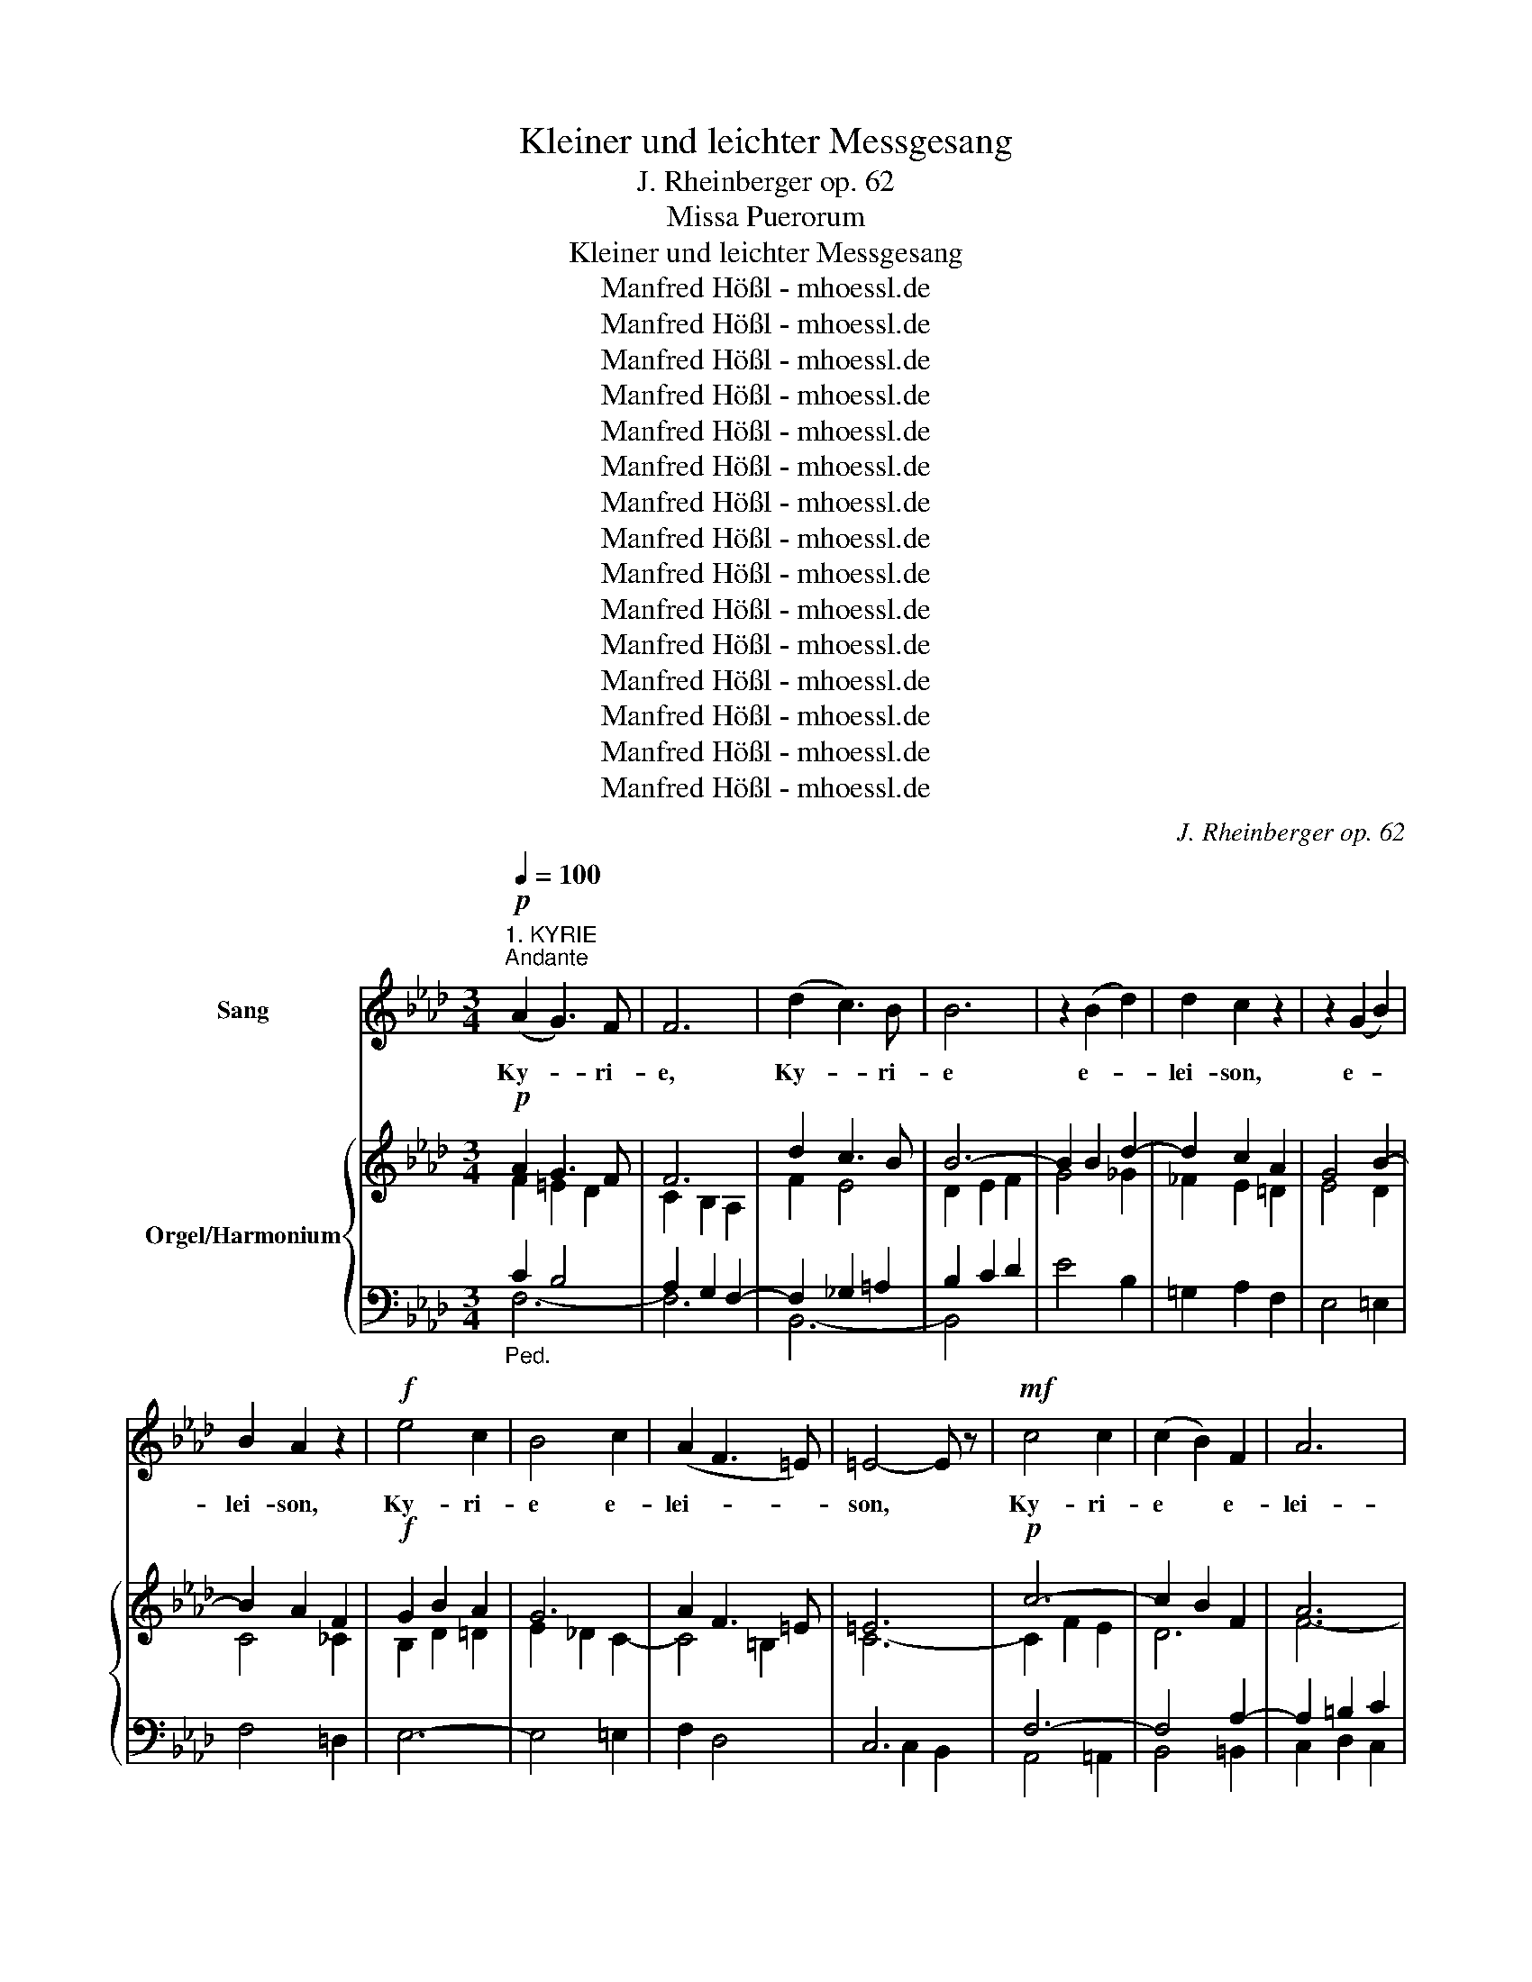 X:1
T:Kleiner und leichter Messgesang
T:J. Rheinberger op. 62
T:Missa Puerorum
T:Kleiner und leichter Messgesang
T:Manfred Hößl - mhoessl.de
T:Manfred Hößl - mhoessl.de
T:Manfred Hößl - mhoessl.de
T:Manfred Hößl - mhoessl.de
T:Manfred Hößl - mhoessl.de
T:Manfred Hößl - mhoessl.de
T:Manfred Hößl - mhoessl.de
T:Manfred Hößl - mhoessl.de
T:Manfred Hößl - mhoessl.de
T:Manfred Hößl - mhoessl.de
T:Manfred Hößl - mhoessl.de
T:Manfred Hößl - mhoessl.de
T:Manfred Hößl - mhoessl.de
T:Manfred Hößl - mhoessl.de
T:Manfred Hößl - mhoessl.de
C:J. Rheinberger op. 62
Z:Manfred Hößl - mhoessl.de
%%score 1 { ( 2 3 6 ) | ( 4 5 7 ) }
L:1/8
Q:1/4=100
M:3/4
K:Ab
V:1 treble nm="Sang"
V:2 treble nm="Orgel/Harmonium"
V:3 treble 
V:6 treble 
V:4 bass 
V:5 bass 
V:7 bass 
V:1
"^1. KYRIE""^Andante"!p! (A2 G3) F | F6 | (d2 c3) B | B6 | z2 (B2 d2) | d2 c2 z2 | z2 (G2 B2) | %7
w: Ky- * ri-|e,|Ky- * ri-|e|e- *|lei- son,|e- *|
 B2 A2 z2 |!f! e4 c2 | B4 c2 | (A2 F3 =E) | =E4- E z |!mf! c4 c2 | (c2 B2) F2 | A6 | %15
w: lei- son,|Ky- ri-|e e-|lei- * *|son, *|Ky- ri-|e * e-|lei-|
!<(! G4-!>(! G!>)!F!<)! | F6 | z6 | z6 | z6 |!p! z2 d2 c2 | c2 B2 z2 | z2 d2 A2 | A2 _G2 z2 | %24
w: |son.||||Chri- ste,|Chri- ste,|Chri- ste,|Chri- ste|
!mf! z2 (d2 F2) | E2 e2 d2- | d2 (cB c2) | d6 | z2 c2 B2 | B2 A2 G2 | F4- F=E | =E4 z2 | %32
w: e- *|lei- son, e-|* lei- * *|son,|Chri- ste,|Chri- ste e-|lei- * *|son.|
!p! (A2 G3) F | F6 | (d2 c3) B |!<(! B6!<)! |!f! z2 (B2 e2) | e2 d2 z2 | z2 (G2 B2) | B2 A2 d2 | %40
w: Ky- * ri-|e,|Ky- * ri-|e|e- *|lei- son,|e- *|lei- son, e-|
 (c6 | f2) c2 A2 | (A6 |!>(! G6)!>)! | F6- | F6 | z6 |] %47
w: lei-|* son, e-|lei-||son.|||
[M:2/2]"^2. GLORIA"[Q:1/4=180]"^Moderato"!f! A4 B4 | E4 F2 G2 | (A2 B2) (c2 d2) | c4 B4 | e4 c4 | %52
w: Glo- ri-|a in ex-|cel- * sis *|De- o|et in|
 A2 G2 A4 | B2 A4 G2 | G4 A4- | A2 E2 F2 d2 | B8 | A4 z4 | z2 =d2 B2 _d2 | c4 z2 e2- | %60
w: ter- ra pax|ho- mi- ni-|bus, bo-|* nae vo- lun-|ta-|tis.|Lau- da- mus|Te, be-|
 e2 =d2 B B _d2 | c4 z2 c2- | c2 =B2 G2 _B2 | A2 c2 B2 A2 | G6 F2 |!p! =E4 d4- | d3 d c4 | %67
w: * ne- di- ci- mus|Te, ad-|* o- ra- mus|Te, glo- ri- fi-|ca- mus|Te. Gra-|* ti- as|
 d3 A A4 | _c8 | B4 B2 B2 | A6 A2 |!<(! _G6 G2!<)! | F6 z2 |!f! d4 c2 B2 | (A8 | G8) | F4 z2 c2- | %77
w: a- gi- mus|Ti-|bi prop- ter|mag- nam|glo- ri-|am,|glo- ri- a|Tu-||am. Do-|
 c2 =B B (G2 _B2) | A4 z2 c2- | c2 =B2 (G2 _B2) | A4 z2 d2- | d2 c c (A2 _c2) |!p! B4 z2 B2 | %83
w: * mi- ne De- *|us, Ag-|* nus De- *|i, Fi-|* li- us Pat- *|ris. Qui|
!<(! B4 B2 B2 | B3 B B4 | (B2!<)! d4-!>(! d_c)!>)! | B6 z2 |!p! z2 B4 B2 | _c4 A4 | (_G4 _F4) | %90
w: se- des ad|dex- te- ram|Pat- * * *|ris:|mi- se-|re- re|no- *|
 !fermata!E6 z2 |!f! A4 B4 | (E4 F2) G2 | (A2 B2) (c2 d2) | c4 B2 B2 | e4 c2 c2 | A3 G A4 | %97
w: bis.|Quo- ni-|am * Tu|so- * lus *|Sanc- tus, Tu|so- lus Al-|tis- si- mus,|
 (F2 B4) A2 |!f! A4 G2 G2 | c4 c4 | e3 e d4 | z2 d2!<(! d2 d d | (d2 =d2) (e2!<)! =e2) | f4 B4 | %104
w: Je- * su|Chri- ste, cum|Sanc- to|Spi- ri- tu|in glo- ri- a|De- * i *|Pat- ris,|
 z2 B2 B2 B B | B4 e4 | A4 d4 | (G4 c4- | c2 B2 A2 G2) | A8- | A2 z2 z4 | z8 |] %112
w: in glo- ri- a|De- i|Pat- ris,|a- *||men.|||
[K:F][M:4/4]"^3. GRADUALE"[Q:1/4=117]"^Con moto"!p! A4 G2 A2 | c3 c B3 A | A4 z2!>(! c2 | %115
w: Ver- bum su-|per- num pro- di-|ens nec|
 B2 A2 G2!>)! F2 | E3 F G4 |!p! z2 A2 G2 A2 | c3 c B3 A |!f! A4 z2 d2- | d2 =B4 c2 | (d2 =B4) c2 | %122
w: Pat- ris lin- quens|dex- te- ram|a- do- pus|su- um ex- i-|ens, ve-|* nit ad|vi- * ta|
 (E4 D3) C | C4 z4 |!p! z2 B2 B2 A2 | A2 G2 F3 E | E6 z2 | z2 c2!<(! c2 =B2 | =B2 A2 A3 G!<)! | %129
w: ves- * pe-|ram.|Se nas- cens|de- dit so- ci-|um|con- ves- cens|in e- du- li-|
!f! ^F4 z2 e2 | e2 d4 c2 | c2 =B2 c2 A2 | G6 F2 | E6 c2 | =B2 A2 ^G2 A2 | (e4!<(! f4-!<)! | %136
w: um, se|reg- nans, se|reg- nas dat in|prae- mi-|um, se-|mo- ri- ens in|pre- *|
!>(! f4) ^G4!>)! | A6 z2 | z8 |!p! A4 ^G2 A2 | c3 c B3 A | A4 z2 c2 | B2 A2 G2 F2 | E3 F G4 | %144
w: * ti-|um.||O sa- lu-|ta- ris hos- ti-|a, qui|coe- li pan- dis|os- ti- um,|
 A4 ^G2 A2 | c3 c B3 A |!f! A4 z2 f2 | f2 e4 d2 |"^rit." d2 c2 B2 G2 | (F4!>(! G3)!>)! F | F8 | %151
w: bel- la pre-|munt hos- ti- li-|a da|ro- bur, da|ro- bur fer au-|xi- * li-|um.|
 z8 |][K:Ab]"^4. CREDO"[Q:1/4=112]"^Moderato"!mf! F2 F F F2 F2 | F2 F2 z4 | F2 F F F2 F2 | %155
w: |Cre- do in u- num|De- um,|Pat- rem om- ni- po-|
 F2 F2 z2 F2 | F2 F2 F2 F F | F2 F2 z2 F F | F2 F F A3 A | c2 c4 c2 | d2 A2 B3 A | A2 z2 z4 | %162
w: ten- tem, fac-|to- rem coe- li et|ter- rae, vi- si-|bi- li- um om- ni-|um et in|vi- si- bi- li-|um.|
 A2 A2 A2 A2 | A3/2 A/ A2 z4 | z2 !^!A4 A2 | A2 A2 z2 !^!A2- | A3/2 A/ A2 A2 A2 | A2 A2 A3 A | %168
w: Et in u- num|Do- mi- num,|Je- sum|Chri- stum, Fi-|* li- um De- i|u- ni- ge- ni-|
 A2!<(! A A c2 c2!<)! |!f! e2 e2 z2 e e | e2 =d d c2 =B2 | c4 z4 |!p! c4 B2 A2 | (G3 A) G4 | %174
w: tum, et ex Pat- re|na- tum an- te|om- ni- a sae- cu-|la.|De- um de|De- * o,|
 e4 c2 A2 | G3 A G4 | c6 B2 | B2 A A G2 A2 | F8 | E4 z2 E2 | A4 G2 E2 | F3 F F2 F2 | B2 B2 A2 F F | %183
w: lu- men de|lu- mi- ne,|De- um|ve- rum de De- o|ve-|ro, qui|prop- ter nos|ho- mi- nes et|prop- ter nost- ram sa-|
 G4 G2 G2 |!f! e4 e2 e2 | (d2 c2) B2 A2 | (G6 A2) | G6 z2 || %188
w: lu- tem des-|cen- dit, des-|cen- * dit de|coe- *|lis.|
[K:F][Q:1/4=83]"^meno mosso"!p! A2 A A F2 G2 | A3 A B3/2 B/ F2 | G2 G2 z4 | A3/2 A/ A A F2 G2 | %192
w: Et in- car- na- tus|est de Spi- ri- tu|Sanc- to|ex Ma- ri- a vir- gi-|
 A3 A B2 F2 | G3/2 G/ G2 z2 G G | c3 c B3 B | _A3 A G2 G G | F3 F F3 B | B2 E2 z4 |!f! _d4 c4 | %199
w: ne et ho- mo|fac- tus est. Cru- ci-|fi- xus e- ti-|am pro no- bis sub|Pon- ti- o Pi-|la- to,|pas- sus,|
 _e4 =d4 |!p! z2 F F F3 =E | !fermata!E6 z2 ||[K:Ab][Q:1/4=112]"^Tempo I" z2 F3/2 F/ A2 c2 | %203
w: pas- sus|et se- pul- tus|est.|Et as- cen- dit|
 d2 d3/2 d/ d2 _F2 | z2 E2 G2 B B | d2 c2 z2 c c | e2 c c d4 | B2 z2 c2 A A | B2 F F A4 | %209
w: ter- ti- a di- e|se- cun- dum scrip-|tu- ras et as-|cen- dit in coe-|lum, se- det ad|dex- te- ram Pat-|
!p! G2 z2 z2 _G2 | _G3!<(! G G2!<)! _f2 |!>(! e2 _c2!>)! _G2 z G |!<(! _G2 G G G2!<)! _f2 | %213
w: ris, et|i- te- rum ven-|tu- rus est cum|glo- ri- a ju- di-|
!>(! e2!>)! _c2 !^!e4 | =d2 A2 _c3 c | B4 F3 F | G3/2 G/ G2 A2 B2 | G3/2 G/ G2 G3 G | A3 A B2 c2 | %219
w: ca- re vi-|vis et mor- tu-|os. Et in|Spi- ri- tum Sanc- tum|Do- mi- num, qui cum|Pat- re Fi- li-|
 A2 A2 d3 d | d2 c2 (B2 A2) | G2 z E E2 E2 | (E2 e4) d2- | d2 B2 c4 | A2 z2 z4 | z8 | z8 | z8 | %228
w: o- que si- mul|ad- o- ra- *|tur et con- glo-|ri- * *|* fi- ca-|tur.||||
!mf! z2 F2 F2 F2 | F2 F2 z2 F2 | F3 F F2 F2 | F2 F2 F3 F | F2 F2 F3 F | F2 z2 z2 F2 | %234
w: Et u- nam|sanc- tam ca-|tho- li- cam et|a- po- sto- li-|cam ec- cle- si-|am, con-|
!<(! F3/2 F/ F2 A2 A!<)! A | c2 c2 z2 c c | d2 c2 B2 =A2 | (B2 F2) (=G2 A2) | A8 | G6 z2 || %240
w: fi- te- or u- num bap-|tis- ma in re-|mis- si- o- nem|pec- * ca- *|to-|rum,|
[K:F] z2 A2 A2 A2 | z2 A2 A2 A2 | B6 A2 | G6 z2 | z2 F2 F2 F2 | z2 F2 F2 F2 | _G6 F2 | =E6 z2 | %248
w: et vi- tam|ven- tu- ri|sae- cu-|li,|et vi- tam|ven- tu- ri|sae- cu-|li,|
 z2 (c2"^cresc." B2 A2) | G8 | z2 (_e2 d2 c2) | B8 |!f! z2 d2 c2 B2 | A4 B2 A2 | G8- | G8 | F8- | %257
w: a- * *|men,|a- * *|men,|a- * *||||men.|
 F2 z2 z4 | z16 |][M:2/2]"^5. SANCTUS"[Q:1/4=112]"^Moderato"!p! A4 G3 A | B4 A3 B |!<(! c4 d4!<)! | %262
w: ||Sanc- * *|||
!>(! G6!>)! z2 | A4 B3 c | d4 c3 d |!<(! _e4!<)! f4 |!>(! d6 z2!>)! | z2 G4 B2 | B3 A A4 | %269
w: tus,|Sanc- * *|||tus,|Sanc- tus|Do- mi- nus|
 z2 G4 B2 | B3 A A4 |!f! c4 B2 B2 | _e4 d2 z2 | d4 c2 c2 | f4 =e2 z2 | e4 d2 A2 | (c4 =B4) | %277
w: De- us|Sa- ba- oth.|Ple- ni sunt|coe- li,|coe- li et|ter- ra|glo- ri- a|Tu- *|
!ff! c6 c2 | _e6 e2 | _e4 _d4 | c8 | _A4 B4 | c8- | c8 | F8 |] %285
w: a. Ho-|san- na|in ex-|cel-|sis, ho-|san-||na.|
[K:Bb][M:3/4]"^6. BENEDICTUS"[Q:1/4=104]"^Andantino"!p! (F2 G2) A2 | G2 F2 z F | (B2 c2 G2 | %288
w: Be- * ne-|dic- tus, qui|ve- * *|
 B2) A3 A |!<(! B2 B2!<)! B2 |!f! B2 e2 d2- |!>(! d2 c2 B2!>)! | A4 z2 | z2 B2 G2 | G2 F4- | %295
w: * nit in|no- mi- ne|Do- * *|* * mi-|ni,|be- ne-|dic- tus,|
 F2 d2 B2 | B2 A2 z A |!<(! A2 B2 =B2 | c2 ^c2!<)! d2 | (F2 G3) A | A4 A2 | (B2 ^F2 G2 | %302
w: * be- ne-|dic- tus, qui|ve- nit in|no- mi- ne|Do- * mi-|ni, in|no- * *|
 A2) c2 B2 | G4- G F | F4 z2 |!f! z2 e3 B | B2 A2 z2 | z2 (e3 B) |!p! B2 A2 z A | B2 F2 _A2 | %310
w: * mi- ne|Do- * mi-|ni,|be- ne-|dic- tus,|qui *|ve- nit in|no- mi- ne|
 _G4- G G | F6- |!f! F2 z2 F2 |[Q:1/4=111]"^animato" d4 c2 | B4 _A2 | (G4 c2) |!ff! F4 e2 || %317
w: Do- * mi-|ni.|* Ho-|san- na|in ex-|cel- *|sis, ho-|
[M:4/4] d2 f2 e2 c2 | (B4 A3 B) | B8- | B6 z2 | z8 | z8 |] %323
w: san- na in ex-|cel- * *|sis.||||
[K:Ab][M:3/4]"^7. AGNUS DEI"[Q:1/4=100]"^Andante"!p! z2 A2 G2 | G2 F2 z2 | z2 d2 c2 | c2 B2 z2 | %327
w: Ag- nus|De- i,|Ag- nus|De- i,|
 z2 (c2 G2) | G2 A2 F2 | E4 F2 | A2 G2 z2 |!f! (G2 F2) G2 | (A2 G2) F2 | G6 | C4 z2 |!p! z2 c2 B2 | %336
w: qui *|tol- lis pec-|ca- ta|mun- di:|mi- * se-|re- * re|no-|bis.|Ag- nus|
 B2 A2 z2 | z2 B2 A2 | A2 G2 z2 | z2 (e2 =B2) | =B2 c2 _B2 | (A2 =E2) F2 | _E2 =D2 z2 | %343
w: De- i,|Ag- nus|De- i,|qui *|tol- lis pec-|ca- * ta|mun- di:|
!f! (B2 =A2) B2 | (_c2 B2) =A2 | B6 | E4 z2 |!ff! z2 e2 d2 | d2 c2 z2 | z2 d2"^dim." _c2 | %350
w: mi- * se-|re- * re|no-|bis.|Ag- nus|De- i,|Ag- nus|
 _c2 B2 z2 | z2 (=c2 G2) | B2 A2 G2 | (F2 A2) F2 | F2 =E4 |!<(! (c6 | =d4)!<)! =e2 | f6 | %358
w: De- i,|qui *|tol- lis pec-|ca- * ta|mun- di:|do-|* na|no-|
!>(! B6!>)! | (=A6 |!>(! G4)!>)! F2 |"^rit." F6- | F4 z2 |] %363
w: bis|pa-||cem.||
V:2
!p! A2 G3 F | F6 | d2 c3 B | B6- | B2 B2 d2- | d2 c2 A2 | G4 B2- | B2 A2 F2 |!f! G2 B2 A2 | G6 | %10
 A2 F3 =E | =E6 |!p! c6- | c2 B2 F2 | A6 | G6 |!mf! F2 (f2 c2- | c2 BA G2) | (F2 d2 A2- | %19
 A2 _GF E2) |!p! D2 d2 c2 | c2 B4 | A6- | A2 _G4 |!mf! F6 | E2 e2 d2- | d2 cB c2 | d6- | %28
 d2 c2 B2- | B2 A2 G2 | F6 |!p! =E6 | (A2 G3 F) | F6 | (d2 c3 B) | B6- |!mf! B2 B2 e2- | e2 d4 | %38
 G4 B2- | B2 A2 d2 | c6- | c4 A2 |!p! A6 | G6 | F6- | F6- | F6 |][M:2/2]!f! A4 B4 | E4 F2 G2 | %49
 A2 B2 [Ec]2 [Fd]2 | [Ac]4 [GB]4 | e4 c4 | [FA]8 | B2 A4 G2 | G4 [_GA]4- | [GA]4 [FA]2 [Bd]2 | B8 | %57
 A2 E2 e4- | e2 =d2 B2 _d2 | c2 E2 e4- | e2 =d2 B2 _d2 | c2 E2 c4- | c2 =B2 G2 _B2 | A2 c2 B2 A2 | %64
 G6 F2 |!p! [_D=E]4 [Ed-]4 | [Fd]4 [Ec]4 | d4 A4 | _c8 | B4 B4 | A8 | _G8 | F8- |!mf! F8 | A8 | %75
 G8 | F2 C2 c4- | c2 =B2 G2 _B2 | A2 C2 c4- | c2 =B2 G2 _B2 | A2 D2 d4- | d2 c2 A2 _c2 | [AB]8- | %83
 [AB]8- | [AB]8- | [AB]8- | [AB]8 |!p! [_GB]8 | [F_c]4 A4 | _G4 _F4 | !fermata!E6 z2 |!f! A4 B4 | %92
 (E4 F2) G2 | A2 B2 [Ec]2 [Fd]2 | [Ac]4 [GB]4 | e4 c4 | [FA]8 | F2 [FB]4 [FA]2 | [FA]4 [=EG]2 G2 | %99
 c4 [=EGc]4 | [ce]4 [Bd]4- | [Bd-]8 | d2 =d2 e2 =e2 | f4 B4- | [AB-]8 | [GB]4 [Ae]4 | [FA]4 [Gd]4 | %107
 [EG]4 [E_Gc-]4 | c2 B2 A2 G2 | E2 F2 _G4 | [CA]8- | [CEA]8 |][K:F][M:4/4]!p! A4 G2 A2 | c4 B3 A | %114
 A4 c4 | [DB]2 [CA]2 [B,G]2 [=B,F]2 | [CE]3 [DF] [EG]4 | A4 G2 A2 | c4 B3 A |!mf! A6 A2 | %120
 G2 =B4 c2 | d2 =B4 c2 | E4 D3 C |!p! C2 E2 G2 A2 | B6 A2- | A2 G2 F4 | E2 =B4 d2 | c6 =B2- | %128
 B2 A4 G2 |!mf! ^F2 ^c4 e2- | e2 d4 c2- | c2 =B2 c2 A2 | G6 F2 | E6 c2 | =B2 A2 ^G2 A2- | e4 f4- | %136
 f4 ^G4 | A2 e4 d2- | d2 c4 _B2 |!p! A4 ^G2 A2 | c4 _B3 A | A4 c4 | [DB]2 [CA]2 [B,G]2 [=B,F]2 | %143
 [CE]3 [DF] [EG]4 | A4 ^G2 A2 | c3 c B3 A |!f! A6 f2- | f2 e4 d2- | d2 c2 B2 G2 |!p! F4 G3 F | %150
 F8- | [A,F]8 |][K:Ab]!p! F8- | F8- | F8- | F8- | F8- | F8- | F4- [F-A]4 | c8 | d2 A2 B3 A | %161
 (A2 E2 F2 G2) |!mf! A8- | A8- | A8- | A8- | A8- | A8- | A4- [Ac]4 | e8- | %170
 [Ge]2 [F=d]2 [Ec]2 [=D=B]2 |!p! (c4 G2 B2) | A4 =E2 F2- | G8 | e4 c2 A2 | G8 | [Ac]8 | %177
 B2 A2 G2 A2 | F8 | x8 | A4 G4 | F8 | B4 A2 F2 | G8 |!f! [Gce]4 [_Gce]4 | %185
 [FBd]2 [E=Ac]2 [DB]2 [C_A]2 | G6 A2 | [=EG]8 ||[K:F]!pp! [FA]4 F2 [EG]2 | [FA]4 B2 F2 | %190
 [=B,G]2 [CG]2 z4 | A4 F2 [EG]2 | [FA]4 B2 F2 | G2 G6 | c4 B4 | _A4 G4 | F6 [B,FB]2- | %197
 [B,FB]2 [B,E]2 z4 |!f! [=EG_d]4 [_E_Gc]4 | [_G=A_e]4 [F_A=d]4 |!p! z2 F4- [=B,F]2 | %201
 !fermata![CE]6 z2 ||[K:Ab]!mf! F4 A2 c2 | d4 _F4 | E4- [EG]2 [EG-B-]2 | %205
 [_FGBd]2 [EAc]2 z2 [E-Ac]2 | [EBe]2 [EA-c]2 [D-d]4 | B4 [=Gc]2 [FA]2 | B2 F2- [FA]4 | %209
!p! [EG]4 [D_G-]4 | [EG]4 [_F_G-]4 | [EG]4 [DG-]4 | [EG]4 [_F_G-]4 | [EG]4 [F-A-e]4 | %214
 [FA=d]2 A2 [E_G_c]4 |!p! [=DFB]4 [DF]4 | G4 A2 B2 | [B,G]4 G4 | A4 B2 c2 | [CA]4 [Ad-]4 | %220
 [Bd]2 [Ac]2 [DB]2 [CA]2 | [B,EG]4 [G,B,E-]4 | E2 [_Ge]4 [Fd]2- | [Fd]2 [DFB]2 [EGc]4 | %224
!f! ([CA]2 c2 A2 [_CF]2 | E6 D2) | (C2 B4 A2- | A2 _G2 F2 =E2) |!mf! F8- | F8- | F8- | F8- | F8- | %233
 F8- | F4 [F-A]4 | c8 | d2 c2 B2 =A2 | (B2 F2 =G2 A2) | A8 | G8 ||[K:F]!p! [FA]8- | [D-F-A]8 | %242
 B6 A2 | [EG]8 | [DF-]8 | [_D-F]8 | _G6 F2 | =E8 |!mf! z8 | z2 (d2 c2 B2 | A8) | z2 f2 =e2 d2 | %252
 c2 d2 c2 B2 | A4 B2 A2 | G8- | G8 | F8 | F8- | F16 |][M:2/2]!p! A4 G3 A | B4 A3 B | c2 F6 | %262
 E2 D2 C2 B,2 | A4 B3 c | d4 c3 d | _e4 c4- | c2 BA G2 F2 | E4 F2 G2 | B4 A4 | G4 F2 G2 | B4 A4 | %271
!f! F8- | F8- | G8- | G8- | A8 | c4 =B4 | c8 |!ff! [_Ac]8 | [GB]8 | _A4 _G4 | [F_A]4 [FB-]4 | %282
 [C=EB]4 [F-A]4 | F4 E4 | [A,F]8 |][K:Bb][M:3/4]!p! (F2 G2 A2 | G2 F4) | (B2 c2 G2 | B2 A2) A2 | %289
 B6- | B2 e2 d2- | d2 c2 B2 | A6 | B4 G2- | G2 F4- | F2 d2 B2- | B2 A4- | A2 B2 =B2 | c2 ^c2 d2 | %299
 F2 G3 A | A6 | B2 ^F2 G2 | A2 c2 B2 | G6 | F2 A2 c2 |!f! e4 B2- | B2 A2 c2 | e4 B2- |!p! B2 A4 | %309
 B4 _A2 | _G6 | F6- | F6 |!f! d4 c2 | B4 _A2 | G4 c2 | F6- ||[M:4/4] F4 E2 c2 | B4 A3 B | B8- | %320
 B8- | B8- | B8 |][K:Ab][M:3/4]!pp! A4 G2- | G2 F4- | F2 d2 c2- | c2 B4- | B2 c2 G2 | G2 A2 F2 | %329
 E4 F2 | A2 G4 |!mf! G2 F2 G2 | A2 G2 F2 | G6 | C2 E2 G2 |!p! c4 B2- | B2 A4- | A2 B2 A2- | %338
 A2 G4- | G4 =B2- | B2 c2 _B2 | A2 =E2 F2 | _E2 =D4 |!f! B2 =A2 B2 | (_c2 B2) =A2 | B6 | E6 | %347
!ff! e4 d2- | d2 c4- |!mf! c2 d2 _c2- | c2 B4- |!p! B2 =c2 G2 | B2 A2 G2 | F2 A2 F2- | F2 =E4 | %355
!f! c6- | c2 B4- | B2 ^G2 =A2 | B6 |!p! (=A6 | G4 F2) | F6- | F4 z2 |] %363
V:3
 F2 =E2 D2 | C2 B,2 A,2 | F2 E4 | D2 E2 F2 | G4 _G2 | _F2 E2 =D2 | E4 D2 | C4 _C2 | B,2 D2 =D2 | %9
 E2 _D2 C2- | C4 =B,2 | C6- | C2 F2 E2 | D6 | F6- | F4 =E2 | F6 | =E6 | F6 | D4 C2 | D6- | D4 _G2 | %22
 F6- | F2 E4 | D6 | E6- | E2 A2 _G2 | F6 | =E4 G2 | F4 C2- | C2 B,A, B,2 | C6 | F2 =E2 D2 | %33
 C2 B,2 A,2 | F2 E4 | D2 E2 F2 | G4 _G2- | G2 F4 | =E4 G2- | G2 F2 F2- | F2 =E2 G2 | F4 F2 | F6 | %43
 =E6 | F2 C2 D2- | D2 C2 D2 | C6 |][M:2/2] x8 | E8- | E4 A4 | E8 | A6 G2 | E4 D4 | D4 =D4 | %54
 =E4 _E2 D2 | C4 D2 F2 | E6 D2 | C4 x2 E2 | F4 G4 | A4 x2 E2 | F4 G4 | A4 x2 C2 | =D4 D4 | F8- | %64
 F2 E2 =D4 | x8 | x8 | D6 =D2 | E4 F4 | B,4 E4- | E4 D4- | D4 C4- | C8 | B,2 d2 c2 B2 | F8 | =E8 | %76
 x4 x2 C2 | =D4 =E4 | F4 x2 C2 | =D4 =E4 | F4 x2 _F2 | E4 =F4 | F6 _F2 | E6 =D2 | _D6 =D2 | %85
 E6 =E2 | F6 F2 | D8- | D4 D4- | D6 _C2 | B,6 x2 | x8 | E8- | E4 A4 | E8 | A6 G2 | E4 D4- | %97
 D4 =D4 | C6 x2 | x8 | F8 | _G8 | [=GB]8 | [FA]8 | E4 =D4 | x8 | x8 | x8 | [=DF]4 [_DE]4 | [CA]8- | %110
 G4 [DF]4 | x8 |][K:F][M:4/4] C8- | C2 F4 E2 | C2 F2 E2 _E2 | x8 | x8 | F2 C6- | C2 F4 E2- | %119
 E2 A,2 D2 F2- | F2 G2 F2 E2 | F4 E4 | C6 =B,2 | C8 | B,4 _E4 | D8 | E8- | E4 F4 | E8 | ^F8- | F8 | %131
 =F4 E4- | E2 ^C2 D4- | D4 =C4 | D4 ^D4 | A2 c2 =B2 A2 | ^G2 =B4 c2 | A8- | A4 F4 | E8 | C2 F4 E2 | %141
 C2 F2 E2 _E2 | x8 | x8 | F2 C6- | C2 F4 E2- | E2 A,2 D2 A2 | ^G4 F4- | F2 E2 D4 | C2 F4 E2 | %150
 F2 D2 C2 B,2 | x8 |][K:Ab] x8 | x4 E4 | D4 [CE]4 | D4 C4 | =B,4 C2 DC | =B,4 _B,4 | C8 | %159
 F2 =E2 _E4 | D2 C2 D4 | C4 D2 B,2 | x8 | x4 G4 | F4 =E4 | F4 _E4 | =D4 E2 _FE | =D4 _D4- | D4 C4 | %169
 G4 ^F4 | x8 | C8- | C8 | F6 _E2- | E6 FE | [=DF]4 E4- | E6 F2 | G2 =D2 E4 | E4 =D4 | E8- | E8- | %181
 E8- | E8- | E8 | x8 | x4 F4 | [B,F]8 | C6 B,2 ||[K:F] A,6 C2 | C4 B,4 | x8 | A,6 C2- | C4 B,4 | %193
 =B,2 C6- | C8- | C8- | C2 =A,2 B,2 x2 | x8 | x8 | x8 | x8 | x8 ||[K:Ab] x8 | x8 | x8 | x8 | %206
 x4 A2 =A2 | D4 C4 | x8 | x8 | x8 | x8 | x8 | x8 | x8 | x8 | E6 F2- | F2 E2 =E4 | F6 G2 | %219
 G2 F2 F4 | _F2 E2 =F4 | x8 | x8 | x8 | x8 | B,8 | C4 D4- | D4 C4 | x8 | F4 E4 | D4 [CE]4 | D4 C4 | %232
 =B,4 C2 _DC | =B,4 _B,4 | C8 | F2 =E2 _E4 | D6 E2 | D4 =D4 | F8 | =E8 ||[K:F] x8 | x8 | [D-F]8 | %243
 D2 G,2 C2 B,2 | x8 | x8 | D8- | D2 _D2 C4- | C8 | D8 | _E8 | F8 | G2 B2 A2 G2- | G4 F4 | F8 | E8 | %256
 A,6 C2- | C2 =B,2 F,2 _B,2 | A,16 |][M:2/2] C2 F4 E2 | F2 G4 F2 | C4 D2 B,2- | B,2 B,2 A,2 G,2 | %263
 A,2 A4 G2 | F2 B4 A2 | B2 G2 F2 _E2 | D8 | C4 D2 E2- | E4 F2 CD | E4 D2 E2- | E4 F2 CD | _E4 D4 | %272
 A,4 B,2 _A,2 | F4 =E4 | =B,4 C2 _B,2 | G4 F4 | E4 D2 EF | E8 | _E8- | E4 _D4 | [C_A]8 | _D8 | x8 | %283
 [B,G]8 | x8 |][K:Bb][M:3/4] D2 E2 C2 | ^C2 D2 =C2 | D2 E2 =E2 | C4 F2- | F6 | E4 F2 | E4 =E2 | %292
 A,2 D2 C2 | B,4 D2 | C4 E2 | D4 F2 | =E4 G2 | F6 | F6 | F2 =E4 | _E2 D2 C2 | B,2 E2 D2 | =F6- | %303
 F2 D2 =E2 | F6 | E6 | E6- | E6- | E2 F2 _G2 | F6- | F2 E2 _D2 | C6- | C2 D2 E2 | D6- | D2 G2 F2- | %315
 F2 E4- | E6 ||[M:4/4] D4 C2 G2 | F8 | [DF]4 [EG]4 | [F_A]4 [EG]4- | [EG]4 [DF]2 [CE]2 | [DF]8 |] %323
[K:Ab][M:3/4] C6 | A,6 | D4 E2 | D4 =D2 | E4 _D2 | C4 _C2 | B,6- | B,4 =B,2 | C6- | C6- | %333
 C2 =A,2 =B,2 | C6- | C6 | C6 | =B,4 C2 | =D2 E2 D2 | C4 F2 | G4 _D2 | C6 | C2 B,4 | E6- | E6 | %345
 =D6 | E6- | E4 G2 | F4 E2 | D6- | D6 | C6- | C6- | C4 =B,2 | C6- | C2 F2 =E2 | =D4 =E2 | F6- | %358
 F2 =E2 =D2 | C6 | =E6 | F2 C2 =D2 | C4 x2 |] %363
V:4
"_Ped." C2 B,4 | A,2 G,2 F,2- | F,2 _G,2 =A,2 | B,2 C2 D2 | E4 B,2 | =G,2 A,2 F,2 | E,4 =E,2 | %7
 F,4 =D,2 | E,6- | E,4 =E,2 | F,2 D,4 | C,6 | F,6- | F,4 A,2- | A,2 =B,2 C2 | D2 G,2 B,2 | A,6 | %17
 D3 C B,2 | A,4 _C2 | B,4 _G,2 | F,4 A,2 | _G,4 B,2 | D4 _C2 | B,4 =C2 | F,4 A,2 | B,6 | A,6- | %27
 A,2 A,2 B,2 | C6- | C4 G,2 | A,2 F,2 G,2 | G,6 | C2 B,4 | A,2 G,2 F,2- | F,2 _G,2 =A,2 | %35
 B,2 C2 D2 | E4 C2 | =A,2 B,2 =B,2 | C6- | C4 B,A, | G,4 B,2 | A,4- A,=B, | C2 F,2 A,2 | %43
 D2 C2 B,2 | A,4 B,2 | A,4 [G,B,]2 | A,6 |][M:2/2] A,4 B,4 | E,8- | E,8 | E,,4 E,2 D,2 | C,4 A,,4 | %52
 D,6 C,2 | B,,4 =B,,4 | C,6 B,,2 | A,,4 D,2 B,,2 | E,4 E,,4 | A,,4 z2 C2 | B,4 E,4 | A,4 z2 C2 | %60
 B,4 =E,4 | F,4 z2 A,2 | G,4 C,4 | F,4 G,2 A,2 | B,6 A,2 | G,8 | A,8 | A,8- | A,8 | =G,8 | %70
 _G,4 F,4- | F,4 E,4- | E,4 F,2 E,2 | D,4 E,2 F,2- | F,2 =E,2 F,2 A,2 | C6 B,2 | A,4 x4 | G,4 C,4 | %78
 F,4 z2 A,2 | G,4 C,4 | D,4 z2 =G,2 | A,4 D,4 | z2 =A,2 B,4- | B,2 =A,2 B,4- | B,2 =A,2 B,4- | %85
 B,2 =A,2 B,4- | B,2 =A,2 B,4- | B,8 | A,4 F,4 | _G,4 A,4 | !fermata![E,=G,]6 z2 | A,4 B,4 | E,8- | %93
 E,8 | E,,4 E,2 D,2 | C,4 A,,4 | D,,4 D,2 C,2 | B,,4 =B,,4 | C,6 G,2 | C4 B,4 | =A,4 B,2 _A,2 | %101
 _G,4 _F,4 | E,2 =D,2 _D,2 C,2 | D,6 =D,2 | E,4 F,4 | E2 _D4 C2 | D2 C4 B,2 | C2 B,4 =A,2 | %108
 _A,4 B,4 | A,6 =D,2 | E,2 =E,2 F,2 =G,2 | A,8 |][K:F][M:4/4] F,4 E,2 F,2 | A,4 G,2 C,2 | F,8- | %115
 F,6 G,2- | G,2 B,4 A,G, | F,4 E,2 F,2 | A,4 G,4 | F,6 C2 | =B,2 D4 C2 | =B,2 D2 C4 | z2 G,2 F,4 | %123
 E,6 _E,2 | D,4 ^F,4 | G,4 A,4 | =B,4 E,4 | A,4 ^G,4 | A,4 =B,4 | ^C4 ^F,4 | =B,4 A,4 | D4 C4- | %132
 C2 ^A,2 =B,4- | B,2 E,2 A,4- | A,4 =B,4 | C2 E2 D2 C2 | =B,2 D4 E2 | E4 F4 | E4 D4 | C4 =B,2 C2 | %140
 A,4 =G,2 C,2 | F,8- | F,6 G,2- | G,2 _B,4 A,G, | F,4 E,2 F,2 | A,4 G,4 | F,6 C2 | =B,8 | %148
 C4 G,2 B,2 | A,4 B,4 | A,2 B,2 A,2 D,2 | C,8 |][K:Ab] F,8- | F,8- | F,8- | F,8- | F,8- | F,8 | %158
 =A,4 _A,4 | G,6 _G,2 | F,2 A,4 G,2 | A,8 | A,8- | A,8- | A,8- | A,8- | A,8- | A,8- | A,8- | %169
 [C,-A,]8 | G,6 F,2 | E,4 =E,4 | F,4 G,2 A,2 | =B,2 G,2 C4- | C2 G,2 A,2 F,2 | =B,2 G,2 C4 | %176
 A,,2 B,,2 C,2 =D,2 | x2 F,2 G,2 C2- | C2 F,2 B,2 A,2 | [E,-G,]8 | E,8- | E,2 =D,2 E,4- | E,8- | %183
 E,2 =D,2 E,4- | [C,E,]4 =A,,4 | B,,2 C,2 D,4- | D,4 G,,4 | C,8- ||[K:F] [F,,C,]4 D,2 C,2 | F,8- | %190
 F,2 E,2 z4 | F,6 x2 | F,8- | F,2 E,6- | E,2 F,4 E,2- | E,2 x6 | =D,6 _D,2 | C,2- [C,G,]2 z4 | %198
 z2 B,4 =A,2 | z2 C4 =B,2 | z2 F,2- [_D,F,]4 | !fermata![C,G,]6 z2 ||[K:Ab] F,4 A,2 C2 | D4 _F,4 | %204
 E,6 E,2 | A,,2 A,2 z2 A,2 | G,2 A,2 F,4 | _G,2 F,2 =E,2 F,2 | _D,6 =D,2 | B,8 | _C4 B,4 | %211
 _C6 B,2 | _C2 _G,2 A,2 B,2 | [_C,_C]4 z2 C2 | B,6 =A,2 | B,2 B,,2 z2 B,2- | B,4 C,2 x2 | %217
 E,2 E,,2 z2 C2- | C4 x4 | F,2 F,,2 z2 F,2 | G,2 A,2 D,2 =D,2 | E,6 _D,2 | A,4 =A,2 B,2- | %223
 B,2 x4 E,,2 | z4 z2 =D,2 | E,4 F,2 G,2- | G,4 A,4 | B,4 A,2 =G,2 | F,8- | F,8- | F,8- | F,8- | %232
 F,8- | F,8 | =A,4 _A,4 | G,4 _G,2 F,2- | F,6 _G,2 | F,2 A,2 =G,2 F,2 | C8- | C2 (=B,2 C2 _B,2) || %240
[K:F] [F,A,-]8 | [D,A,]8 | G,2 G,,2 A,,2 B,,2 | C,6 ^C,2 | [D,A,]8 | [B,,B,]8- | B,8- | %247
 B,2 B,2 =A,2 G,2 | F,8- | F,8- | F,8 | B,8- | B,2 G,2 C4 | ^C2 A,2 D4 | B,4 C2 D2 | %255
 C2 G,2 A,2 B,2 | z2 F,2 E,2 _E,2 | D,4 _D,4 | C,16 |][M:2/2] F,4 C,4 | D,2 E,2 F,2 D,2 | %261
 A,,4 B,,4 | C,4 D,2 E,2 | F,4 G,3 A, | B,4 F,2 ^F,2 | G,4 A,4 | B,4 B,,2 =B,,2 |"_Ped." C,8- | %268
 C,2 C,2 F,4 | C,8- | C,2 C,2 F,4 | F,8 | F,8 | G,8- | G,8 | A,8 | G,4 F,2 E,D, | C,8 | _A,,8 | %279
 _E,,4 =E,,4 | F,,4 _E,,4 | _D,,4 =G,,4 | [C,,C,]8- | [C,,C,-]8 | [F,,C,]8 |][K:Bb][M:3/4] B,6- | %286
 B,4 A,2 | G,2 C,2 C2 | F,4 [E,C]2 | B,2 A,2 _A,2 | G,4 _A,2 | G,6 | [D,^F,]6 | G,4 B,2 | A,4 C2 | %295
 B,4 D2 | ^C4 =E2 | D4 ^G,2 | A,2 A,,2 B,,2 | A,2 C2 B,2 | A,2 D,4- | D,2 C2 B,2 | F,2 A,2 D2 | %303
 B,6 | A,6 | B,6 | C4 A,2 | B,6 | C6 | F,2 _D2 C2 | B,6 | =A,6- | A,2 B,2 C2 | z2 F,2 ^F,2 | %314
 G,2 E,2 D,2 | E,4 G,2 | C2 B,2 A,2 ||[M:4/4] B,2 _A,2 G,2 C2- | C2 D2 E4 | z2 B,2 G,2 E,2- | %320
 E,2 D,2 E,2 G,2 | B,2 A,2 B,4- | B,8 |][K:Ab][M:3/4] E,6 | D,6 | F,4 =A,2 | B,4 _A,2 | =G,4 B,2 | %328
 A,6- | A,2 G,2 =D,2 | E,6- | E,6 | =D,6- | D,6 | E,6 | E,4 =E,2 | F,6- | F,6- | F,2 G,2 F,2 | %339
 E,4 A,2 | G,6 | A,2 B,2 A,2 | _G,2 F,4 | z6 | z6 | z2 F,2 A,2- | A,2 G,4 | G,4 B,2 | A,4 _G,2 | %349
 F,6 | _G,6 | =G,4 B,2 | A,6- | A,2 F,4 | G,6 | F,6- | F,2 B,2 G,2 | F,6 | G,6- | G,2 =E,2 F,2 | %360
 B,6 | =A,4 B,2 | =A,4 z2 |] %363
V:5
 F,6- | F,6 | B,,6- | B,,4 x2 | x6 | x6 | x6 | x6 | x6 | x6 | x6 | x2 C,2 B,,2 | A,,4 =A,,2 | %13
 B,,4 =B,,2 | C,2 D,2 C,2 | B,,4 C,2 | F,6- | F,6- | F,4 D,2 | _G,,4 A,,2 | D,6- | D,6- | D,6 | %23
 E,4 A,,2 | B,,4 F,,2 | _G,,4 =G,,2 | A,,6 | D,6 | x2 x2 =E,2 | F,4 _E,2 | (D,6 | C,2) B,,2 G,,2 | %32
 F,,6- | F,,6 | B,,6- | B,,4 x2 | x6 | x6 | x2 x2 =E,2 | F,4 B,,2 | C,6- | C,2 A,,2 F,,2 | C,,6- | %43
 C,,6 | F,,6- | F,,6- | F,,6 |][M:2/2] x8 | E,4 D,4 | C,4 B,,4 | x8 | x8 | x8 | x8 | x8 | x8 | x8 | %57
 x8 | x8 | x8 | x8 | x8 | x8 | x8 | B,4 B,,4 | B,,6 __B,,2 | A,,4 A,2 G,2 | F,4 _F,4 | E,4 =D,4 | %69
 E,4 D,4 | C,4 D,4 | B,,4 C,4 | =A,,8 | B,,4 C,2 D,2 | C,8- | C,4 C,,4 | F,,4 x2 A,2 | x8 | x8 | %79
 x8 | x8 | x8 | =D,8 | E,8 | _F,8 | E,8 | =D,8 | _D,8- | D,4 _C,4 | B,,4 D,4 | x8 | x8 | E,4 D,4 | %93
 C,4 A,,4 | x8 | x8 | x8 | x8 | x8 | x8 | x8 | x8 | x8 | x8 | x8 | E,8- | E,8- | E,8- | E,4 E,,4 | %109
 A,,8- | A,,4 D,4 | A,,8 |][K:F][M:4/4] x8 | x8 | x4 A,,4 | B,,2 C,2 D,4 | C,6 x2 | x8 | x4 ^C,4 | %119
 D,8 | G,,8- | G,,2 ^G,,2 A,,2 ^F,,2 | G,,8 | C,8 | G,,4 C,4 | B,,4 A,,4 | ^G,,8 | A,,4 D,4 | %128
 C,4 =B,,4 | ^A,,8 | =B,,4 D,4 | ^G,,4 A,,2 ^F,,2 | G,,8 | ^G,,4 A,,4 | F,,6 F,,2 | E,,8 | E,8 | %137
 A,,6 x2 | x8 | x8 | x8 | x4 A,,4 | B,,2 C,2 D,4 | C,6 x2 | x8 | x4 ^C,4 | D,8 | E,4 ^G,,4 | %148
 A,,4 _B,,4 | C,4 C,,4 | F,,8- | F,,8 |][K:Ab] F,4 E,4 | D,4 C,4 | B,,4 =A,,4 | B,,4 _A,,4 | %156
 G,,4 A,,4 | G,,4 D,4 | C,8 | C,6 =A,,2 | B,,2 F,2 E,4 | A,,4 x4 | A,4 G,4 | F,4 E,4 | D,4 C,4 | %165
 D,4 _C,4 | B,,4 _C,4 | B,,4 _F,4 | E,8 | C,4 A,,4 | G,,8 | C,8- | C,8 | C,8- | C,8- | C,6 _B,,2 | %176
 x8 | E,2 =B,,2 C,2 F,,2 | B,,8 | E,4 D,4 | C,4 B,,4 | A,,8 | D,4 C,4 | B,,6 =B,,2 | x8 | x8 | x8 | %187
 x8 ||[K:F] x8 | x4 D,2 _D,2- | D,2 C,2 x4 | F,,4 D,2 C,2 | F,4 D,2 _D,2- | D,2 C,4 B,,2 | %194
 _A,,4 G,,4 | F,,2 F,4 _E,2 | x8 | x8 | x8 | x8 | x8 | x8 ||[K:Ab] x8 | x8 | x8 | x8 | x8 | x8 | %208
 x8 | E,4 _F,4 | E,4 D,4 | _C,4 _F,4 | E,4 D,4 | x8 | x8 | x8 | G,2 E,2 x2 =D,2 | x8 | %218
 A,2 F,2 =D,2 =E,2 | x8 | x8 | x8 | C,4 D,4 | E,6 x2 | A,,8- | A,,2 G,,2 F,,2 E,,2 | =E,,4 F,,4 | %227
 B,,4 C,4 | F,4 E,4 | D,4 C,4 | B,,4 =A,,4 | B,,4 _A,,4 | G,,4 A,,4 | G,,4 D,4 | C,8- | %235
 C,4 B,,2 =A,,2 | B,,8- | B,,4 =B,,4 | (C,2 =B,,2 C,2 B,,2 | C,8) ||[K:F] x8 | x8 | x8 | x8 | x8 | %245
 x8 | B,,2 _G,,2 _A,,2 B,,2 | C,6 B,,2 | A,,8 | B,,8 | C,8 | D,8 | E,8- | E,4 D,4- | %254
 D,2 G,,2 A,,2 B,,2 | C,4 C,,4 | F,,8- | F,,8- | F,,16 |][M:2/2] x8 | x8 | x8 | x8 | x8 | x8 | x8 | %266
 x8 | x4 C,,4 | F,,6 A,,2 | C,4 C,,4 | F,,8 | A,,4 B,,4 | C,4 D,2 C,2 | =B,,4 C,4 | D,4 E,2 D,2 | %275
 ^C,4 D,2 F,2 | G,2 G,,6 | C,4 B,,4 | x8 | x8 | x8 | x8 | x8 | x8 | x8 |][K:Bb][M:3/4] x6 | x6 | %287
 x6 | x6 | D,6 | E,4 =B,,2 | C,4 ^C,2 | x6 | x6 | x6 | x6 | x6 | x6 | x6 | C,6 | ^F,,6 | %301
 G,,2 A,,2 B,,2 | C,6- | C,6 | F,6 | _G,6 | F,6 | _G,6 | F,4 E,2 | _D,4 =D,2 | E,6- | %311
 E,2 =E,2 F,2 | _E,2 D,2 C,2 | B,,6 | B,,4 =B,,2 | C,4 _B,,2 | A,,2 G,,2 F,,2 || %317
[M:4/4] B,,2 =B,,2 C,2 E,,2 | F,,8 | B,,8- | B,,8- | B,,8- | B,,8 |][K:Ab][M:3/4] A,,6 | D,4 C,2 | %325
 B,,4 F,2 | _G,4 _F,2 | E,4 =E,2 | F,4 A,,2 | B,,6 | E,,4 G,,2 | C,2 A,,2 G,,2 | F,,2 G,,2 A,,2 | %333
 G,,6 | C,4 B,,2 | A,,4 G,,2 | F,,2 F,2 _E,2 | D,4 C,2 | =B,,6 | C,4 =D,2 | E,4 =E,2 | F,4 A,,2 | %342
 =A,,2 B,,2 _A,,2 | _G,,2 F,,2 G,,2 | A,,2 B,,2 _C,2 | B,,6 | E,4 =B,,2 | C,4 =E,,2 | F,,4 =A,,2 | %349
 B,,4 D,2 | _G,4 F,2 | =E,6 | F,4 E,2 | =D,4 _D,2 | C,4 B,,2 | =A,,6 | B,,4 ^C,2 | =D,6 | G,,6 | %359
 C,6 | C,,6 | F,,6- | F,,4 x2 |] %363
V:6
 x6 | x6 | x6 | x6 | x6 | x6 | x6 | x6 | x6 | x6 | x6 | x6 | x6 | x6 | x6 | x6 | x6 | x6 | x6 | %19
 x6 | x6 | x6 | x6 | x6 | x6 | x6 | x6 | x6 | x6 | x6 | x6 | x6 | x6 | x6 | x6 | x6 | x6 | x6 | %38
 x6 | x6 | x6 | x6 | x6 | x6 | x6 | x6 | x6 |][M:2/2] x8 | x8 | x8 | x8 | E8 | x8 | F8 | x8 | x8 | %56
 A4 G4 | x8 | x8 | x8 | x8 | x8 | x8 | x8 | x8 | x8 | x8 | x8 | x8 | x8 | x8 | x8 | x8 | x8 | x8 | %75
 x8 | x8 | x8 | x8 | x8 | x8 | x8 | x8 | x8 | x8 | x8 | x8 | x8 | x8 | x8 | x8 | x8 | x8 | x8 | %94
 x8 | E8- | x8 | x8 | x8 | x8 | x8 | x8 | x8 | x8 | x8 | x8 | x8 | x8 | x8 | x8 | x8 | x8 |] %112
[K:F][M:4/4] x8 | x8 | x8 | x8 | x8 | x8 | x8 | x8 | x8 | x8 | x8 | x8 | x8 | x8 | x8 | x8 | x8 | %129
 x8 | x8 | x8 | x8 | x8 | x8 | x8 | x8 | x8 | x8 | x8 | x8 | x8 | x8 | x8 | x8 | x8 | x8 | x8 | %148
 x8 | x8 | x8 | x8 |][K:Ab] x8 | x8 | x8 | x8 | x8 | x8 | x8 | x8 | x8 | x8 | x8 | x8 | x8 | x8 | %166
 x8 | x8 | x8 | x8 | x8 | x8 | x8 | x8 | x8 | x8 | x8 | x8 | x8 | x8 | x8 | x8 | x8 | x8 | x8 | %185
 x8 | x8 | x8 ||[K:F] x8 | x8 | x8 | x8 | x8 | x8 | x8 | x8 | x8 | x8 | x8 | x8 | x8 | x8 || %202
[K:Ab] x8 | x8 | x8 | x8 | x8 | x8 | x8 | x8 | x8 | x8 | x8 | x8 | x8 | x8 | x8 | x8 | x8 | x8 | %220
 x8 | x8 | x8 | x8 | x8 | x8 | x8 | x8 | x8 | x8 | x8 | x8 | x8 | x8 | x8 | x8 | x8 | x8 | x8 | %239
 x8 ||[K:F] x8 | x8 | x8 | x8 | x8 | x8 | x8 | x8 | x8 | x8 | x8 | x8 | x8 | x8 | x8 | x8 | x8 | %257
 x8 | x16 |][M:2/2] x8 | x8 | x8 | x8 | x8 | x8 | x8 | x8 | x8 | x8 | x8 | x8 | x8 | x8 | x8 | x8 | %275
 x8 | x8 | x8 | x8 | x8 | x8 | x8 | x8 | x8 | x8 |][K:Bb][M:3/4] x6 | x6 | x6 | x6 | x6 | x6 | x6 | %292
 x6 | x6 | x6 | x6 | x6 | x6 | x6 | x6 | x6 | x6 | x6 | x6 | x6 | x6 | x6 | x6 | x6 | x6 | x6 | %311
 x6 | x6 | x6 | x6 | x6 | x6 ||[M:4/4] x8 | x8 | x8 | x8 | x8 | x8 |][K:Ab][M:3/4] x6 | x6 | x6 | %326
 x6 | x6 | x6 | x6 | x6 | x6 | x6 | x6 | x6 | x6 | x6 | x6 | x6 | x6 | x6 | x6 | x6 | x6 | x6 | %345
 x6 | x6 | x6 | x6 | x6 | x6 | x6 | x6 | x6 | x6 | x6 | x6 | x6 | x6 | x6 | x6 | x6 | x6 |] %363
V:7
 x6 | x6 | x6 | x6 | x6 | x6 | x6 | x6 | x6 | x6 | x6 | x6 | x6 | x6 | x6 | x6 | x6 | x6 | x6 | %19
 x6 | x6 | x6 | x6 | x6 | x6 | x6 | x6 | x6 | x6 | x6 | x6 | x6 | x6 | x6 | x6 | x6 | x6 | x6 | %38
 x6 | x6 | x6 | x6 | x6 | x6 | x6 | x6 | x6 |][M:2/2] x8 | x8 | x8 | x8 | x8 | x8 | x8 | x8 | x8 | %56
 x8 | x8 | x8 | x8 | x8 | x8 | x8 | x8 | x8 | x8 | x8 | x8 | x8 | x8 | x8 | x8 | x8 | x8 | x8 | %75
 x8 | x8 | x8 | x8 | x8 | x8 | x8 | x8 | x8 | x8 | x8 | x8 | x8 | x8 | x8 | x8 | x8 | x8 | x8 | %94
 x8 | x8 | x8 | x8 | x8 | x8 | x8 | x8 | x8 | x8 | x8 | x8 | x8 | x8 | x8 | x8 | x8 | x8 |] %112
[K:F][M:4/4] x8 | x8 | x8 | x8 | x8 | x8 | x8 | x8 | x8 | x8 | x8 | x8 | x8 | x8 | x8 | x8 | x8 | %129
 x8 | x8 | x8 | x8 | x8 | x8 | x8 | x8 | x8 | x8 | x8 | x8 | x8 | x8 | x8 | x8 | x8 | x8 | x8 | %148
 x8 | x8 | x8 | x8 |][K:Ab] x8 | x8 | x8 | x8 | x8 | x8 | x8 | x8 | x8 | x8 | x8 | x8 | x8 | x8 | %166
 x8 | x8 | x8 | x8 | C,2 =B,,2 C,2 x2 | x8 | x8 | x8 | x8 | x8 | x8 | x8 | x8 | x8 | x8 | x8 | x8 | %183
 x8 | x8 | x8 | x8 | x8 ||[K:F] x8 | x8 | x8 | x8 | x8 | x8 | x8 | x8 | x8 | x8 | x8 | x8 | x8 | %201
 x8 ||[K:Ab] x8 | x8 | x8 | x8 | x8 | x8 | x8 | x8 | x8 | x8 | x8 | x8 | x8 | x8 | x8 | x8 | x8 | %219
 x8 | x8 | x8 | x8 | x8 | x8 | x8 | x8 | x8 | x8 | x8 | x8 | x8 | x8 | x8 | x8 | x8 | x8 | x8 | %238
 x8 | x8 ||[K:F] x8 | x8 | x8 | x8 | x8 | x8 | x8 | x8 | x8 | x8 | x8 | x8 | x8 | x8 | x8 | x8 | %256
 x8 | x8 | x16 |][M:2/2] x8 | x8 | x8 | x8 | x8 | x8 | x8 | x8 | x8 | x8 | x8 | x8 | x8 | x8 | x8 | %274
 x8 | x8 | x8 | x8 | x8 | x8 | x8 | x8 | x8 | x8 | x8 |][K:Bb][M:3/4] x6 | x6 | x6 | x6 | x6 | x6 | %291
 x6 | x6 | x6 | x6 | x6 | x6 | x6 | x6 | x6 | x6 | x6 | x6 | x6 | x6 | x6 | x6 | x6 | x6 | x6 | %310
 x6 | x6 | x6 | x6 | x6 | x6 | x6 ||[M:4/4] x8 | x8 | x8 | x8 | x8 | x8 |][K:Ab][M:3/4] x6 | x6 | %325
 x6 | x6 | x6 | x6 | x6 | x6 | x6 | x6 | x6 | x6 | x6 | x6 | x6 | x6 | x6 | x6 | x6 | x6 | x6 | %344
 x6 | x6 | x6 | x6 | x6 | x6 | x6 | x6 | x6 | x6 | x6 | x6 | x6 | x6 | x6 | x6 | x6 | x6 | x6 |] %363

